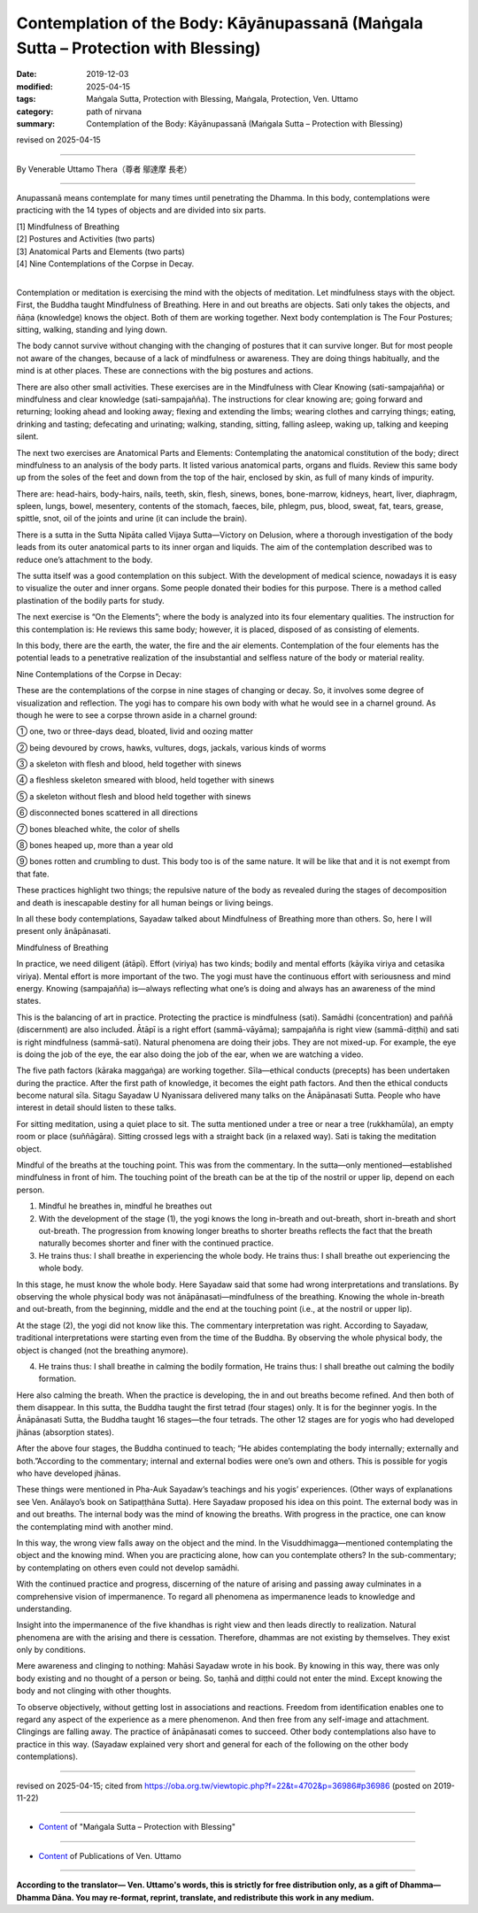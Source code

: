 ======================================================================================
Contemplation of the Body: Kāyānupassanā (Maṅgala Sutta – Protection with Blessing)
======================================================================================

:date: 2019-12-03
:modified: 2025-04-15
:tags: Maṅgala Sutta, Protection with Blessing, Maṅgala, Protection, Ven. Uttamo
:category: path of nirvana
:summary: Contemplation of the Body: Kāyānupassanā (Maṅgala Sutta – Protection with Blessing)

revised on 2025-04-15

------

By Venerable Uttamo Thera（尊者 鄔達摩 長老）

------

Anupassanā means contemplate for many times until penetrating the Dhamma. In this body, contemplations were practicing with the 14 types of objects and are divided into six parts.

| [1] Mindfulness of Breathing
| [2] Postures and Activities (two parts)
| [3] Anatomical Parts and Elements (two parts)
| [4] Nine Contemplations of the Corpse in Decay.
| 

Contemplation or meditation is exercising the mind with the objects of meditation. Let mindfulness stays with the object. First, the Buddha taught Mindfulness of Breathing. Here in and out breaths are objects. Sati only takes the objects, and ñāṇa (knowledge) knows the object. Both of them are working together. Next body contemplation is The Four Postures; sitting, walking, standing and lying down.

The body cannot survive without changing with the changing of postures that it can survive longer. But for most people not aware of the changes, because of a lack of mindfulness or awareness. They are doing things habitually, and the mind is at other places. These are connections with the big postures and actions.

There are also other small activities. These exercises are in the Mindfulness with Clear Knowing (sati-sampajañña) or mindfulness and clear knowledge (sati-sampajañña). The instructions for clear knowing are; going forward and returning; looking ahead and looking away; flexing and extending the limbs; wearing clothes and carrying things; eating, drinking and tasting; defecating and urinating; walking, standing, sitting, falling asleep, waking up, talking and keeping silent.

The next two exercises are Anatomical Parts and Elements: Contemplating the anatomical constitution of the body; direct mindfulness to an analysis of the body parts. It listed various anatomical parts, organs and fluids. Review this same body up from the soles of the feet and down from the top of the hair, enclosed by skin, as full of many kinds of impurity.

There are: head-hairs, body-hairs, nails, teeth, skin, flesh, sinews, bones, bone-marrow, kidneys, heart, liver, diaphragm, spleen, lungs, bowel, mesentery, contents of the stomach, faeces, bile, phlegm, pus, blood, sweat, fat, tears, grease, spittle, snot, oil of the joints and urine (it can include the brain).

There is a sutta in the Sutta Nipāta called Vijaya Sutta—Victory on Delusion, where a thorough investigation of the body leads from its outer anatomical parts to its inner organ and liquids. The aim of the contemplation described was to reduce one’s attachment to the body.

The sutta itself was a good contemplation on this subject. With the development of medical science, nowadays it is easy to visualize the outer and inner organs. Some people donated their bodies for this purpose. There is a method called plastination of the bodily parts for study.

The next exercise is “On the Elements”; where the body is analyzed into its four elementary qualities. The instruction for this contemplation is: He reviews this same body; however, it is placed, disposed of as consisting of elements.

In this body, there are the earth, the water, the fire and the air elements. Contemplation of the four elements has the potential leads to a penetrative realization of the insubstantial and selfless nature of the body or material reality.


Nine Contemplations of the Corpse in Decay:

These are the contemplations of the corpse in nine stages of changing or decay. So, it involves some degree of visualization and reflection. The yogi has to compare his own body with what he would see in a charnel ground. As though he were to see a corpse thrown aside in a charnel ground:

① one, two or three-days dead, bloated, livid and oozing matter

② being devoured by crows, hawks, vultures, dogs, jackals, various kinds of worms

③ a skeleton with flesh and blood, held together with sinews

④ a fleshless skeleton smeared with blood, held together with sinews

⑤ a skeleton without flesh and blood held together with sinews

⑥ disconnected bones scattered in all directions

⑦ bones bleached white, the color of shells

⑧ bones heaped up, more than a year old

⑨ bones rotten and crumbling to dust. This body too is of the same nature. It will be like that and it is not exempt from that fate.


These practices highlight two things; the repulsive nature of the body as revealed during the stages of decomposition and death is inescapable destiny for all human beings or living beings.

In all these body contemplations, Sayadaw talked about Mindfulness of Breathing more than others. So, here I will present only ānāpānasati.


Mindfulness of Breathing

In practice, we need diligent (ātāpī). Effort (viriya) has two kinds; bodily and mental efforts (kāyika viriya and cetasika viriya). Mental effort is more important of the two. The yogi must have the continuous effort with seriousness and mind energy. Knowing (sampajañña) is—always reflecting what one’s is doing and always has an awareness of the mind states.

This is the balancing of art in practice. Protecting the practice is mindfulness (sati). Samādhi (concentration) and paññā (discernment) are also included. Ātāpī is a right effort (sammā-vāyāma); sampajañña is right view (sammā-diṭṭhi) and sati is right mindfulness (sammā-sati). Natural phenomena are doing their jobs. They are not mixed-up. For example, the eye is doing the job of the eye, the ear also doing the job of the ear, when we are watching a video.

The five path factors (kāraka maggaṅga) are working together. Sīla—ethical conducts (precepts) has been undertaken during the practice. After the first path of knowledge, it becomes the eight path factors. And then the ethical conducts become natural sīla. Sitagu Sayadaw U Nyanissara delivered many talks on the Ānāpānasati Sutta. People who have interest in detail should listen to these talks.

For sitting meditation, using a quiet place to sit. The sutta mentioned under a tree or near a tree (rukkhamūla), an empty room or place (suññāgāra). Sitting crossed legs with a straight back (in a relaxed way). Sati is taking the meditation object.

Mindful of the breaths at the touching point. This was from the commentary. In the sutta—only mentioned—established mindfulness in front of him. The touching point of the breath can be at the tip of the nostril or upper lip, depend on each person.

(1) Mindful he breathes in, mindful he breathes out

(2) With the development of the stage (1), the yogi knows the long in-breath and out-breath, short in-breath and short out-breath. The progression from knowing longer breaths to shorter breaths reflects the fact that the breath naturally becomes shorter and finer with the continued practice.

(3) He trains thus: I shall breathe in experiencing the whole body. He trains thus: I shall breathe out experiencing the whole body.

In this stage, he must know the whole body. Here Sayadaw said that some had wrong interpretations and translations. By observing the whole physical body was not ānāpānasati—mindfulness of the breathing. Knowing the whole in-breath and out-breath, from the beginning, middle and the end at the touching point (i.e., at the nostril or upper lip).

At the stage (2), the yogi did not know like this. The commentary interpretation was right. According to Sayadaw, traditional interpretations were starting even from the time of the Buddha. By observing the whole physical body, the object is changed (not the breathing anymore).

(4) He trains thus: I shall breathe in calming the bodily formation, He trains thus: I shall breathe out calming the bodily formation.

Here also calming the breath. When the practice is developing, the in and out breaths become refined. And then both of them disappear. In this sutta, the Buddha taught the first tetrad (four stages) only. It is for the beginner yogis. In the Ānāpānasati Sutta, the Buddha taught 16 stages—the four tetrads. The other 12 stages are for yogis who had developed jhānas (absorption states).

After the above four stages, the Buddha continued to teach; “He abides contemplating the body internally; externally and both.”According to the commentary; internal and external bodies were one’s own and others. This is possible for yogis who have developed jhānas.

These things were mentioned in Pha-Auk Sayadaw’s teachings and his yogis’ experiences. (Other ways of explanations see Ven. Anālayo’s book on Satipaṭṭhāna Sutta). Here Sayadaw proposed his idea on this point. The external body was in and out breaths. The internal body was the mind of knowing the breaths. With progress in the practice, one can know the contemplating mind with another mind.

In this way, the wrong view falls away on the object and the mind. In the Visuddhimagga—mentioned contemplating the object and the knowing mind. When you are practicing alone, how can you contemplate others? In the sub-commentary; by contemplating on others even could not develop samādhi.

With the continued practice and progress, discerning of the nature of arising and passing away culminates in a comprehensive vision of impermanence. To regard all phenomena as impermanence leads to knowledge and understanding.

Insight into the impermanence of the five khandhas is right view and then leads directly to realization. Natural phenomena are with the arising and there is cessation. Therefore, dhammas are not existing by themselves. They exist only by conditions.

Mere awareness and clinging to nothing: Mahāsi Sayadaw wrote in his book. By knowing in this way, there was only body existing and no thought of a person or being. So, taṇhā and diṭṭhi could not enter the mind. Except knowing the body and not clinging with other thoughts.

To observe objectively, without getting lost in associations and reactions. Freedom from identification enables one to regard any aspect of the experience as a mere phenomenon. And then free from any self-image and attachment. Clingings are falling away. The practice of ānāpānasati comes to succeed. Other body contemplations also have to practice in this way. (Sayadaw explained very short and general for each of the following on the other body contemplations).

------

revised on 2025-04-15; cited from https://oba.org.tw/viewtopic.php?f=22&t=4702&p=36986#p36986 (posted on 2019-11-22)

------

- `Content <{filename}content-of-protection-with-blessings%zh.rst>`__ of "Maṅgala Sutta – Protection with Blessing"

------

- `Content <{filename}../publication-of-ven-uttamo%zh.rst>`__ of Publications of Ven. Uttamo

------

**According to the translator— Ven. Uttamo's words, this is strictly for free distribution only, as a gift of Dhamma—Dhamma Dāna. You may re-format, reprint, translate, and redistribute this work in any medium.**

..
  2025-04-15 rev. proofread by bhante
  2020-05-29 rev. the 1st proofread by nanda
  2019-12-03  create rst